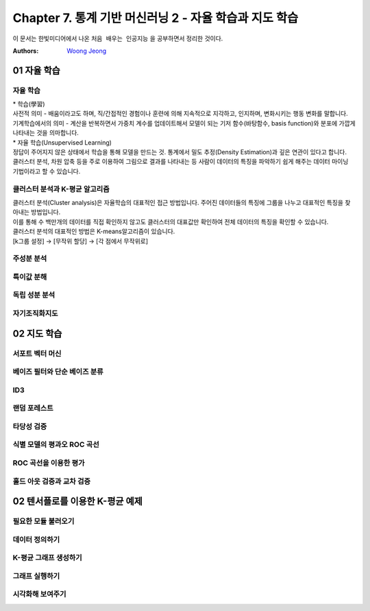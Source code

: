.. _Chapter7:

***************************
Chapter 7. 통계 기반 머신러닝 2 - 자율 학습과 지도 학습
***************************

이 문서는 한빛미디어에서 나온 ``처음 배우는 인공지능`` 을 공부하면서 정리한 것이다.

:Authors:
    `Woong Jeong <https://github.com/scarleaf>`_

.. _01 자율 학습:

01 자율 학습
======================

자율 학습
------------
| * 학습(學習)
| 사전적 의미 - 배움이라고도 하며, 직/간접적인 경험이나 훈련에 의해 지속적으로 지각하고, 인지하며, 변화시키는 행동 변화를 말합니다.
| 기계학습에서의 의미  - 계산을 반복하면서 가중치 계수를 업데이트해서 모델이 되는 기저 함수(바탕함수, basis function)와 분포에 가깝게 나타내는 것을 의마합니다.

| * 자율 학습(Unsupervised Learning)
| 정답이 주어지지 않은 상태에서 학습을 통해 모델을 만드는 것. 통계에서 밀도 추정(Density Estimation)과 깊은 연관이 있다고 합니다.
| 클러스터 분석, 차원 압축 등을 주로 이용하여 그림으로 결과를 나타내는 등 사람이 데이터의 특징을 파악하기 쉽게 해주는 데이터 마이닝 기법이라고 할 수 있습니다.

.. image:: imgs/머신러닝_types.png
        :width: 500px
        :align: center
        :height: 500px
        :alt: alternate text

클러스터 분석과 K-평균 알고리즘
------------
| 클러스터 분석(Cluster analysis)은 자율학습의 대표적인 접근 방법입니다. 주어진 데이터들의 특징에 그룹을 나누고 대표적인 특징을 찾아내는 방법입니다.
| 이를 통해 수 백만개의 데이터를 직접 확인하지 않고도 클러스터의 대표값만 확인하여 전체 데이터의 특징을 확인할 수 있습니다.

| 클러스터 분석의 대표적인 방법은 K-means알고리즘이 있습니다.
| [k그룹 설정] -> [무작위 할당] -> [각 점에서 무작위로]

.. image:: imgs/Kmeans_animation.gif
        :width: 500px
        :align: center
        :height: 500px
        :alt: alternate text

주성분 분석
------------

특이값 분해
------------

독립 성분 분석
------------

자기조직화지도
------------

02 지도 학습
======================

서포트 벡터 머신
------------

베이즈 필터와 단순 베이즈 분류
------------

ID3
------------

랜덤 포레스트
------------

타당성 검증
------------

식별 모델의 평과오 ROC 곡선
------------

ROC 곡선을 이용한 평가
------------

홀드 아웃 검증과 교차 검증
------------

02 텐서플로를 이용한 K-평균 예제
======================

필요한 모듈 불러오기
------------

데이터 정의하기
------------

K-평균 그래프 생성하기
------------

그래프 실행하기
------------

시각화해 보여주기
------------
